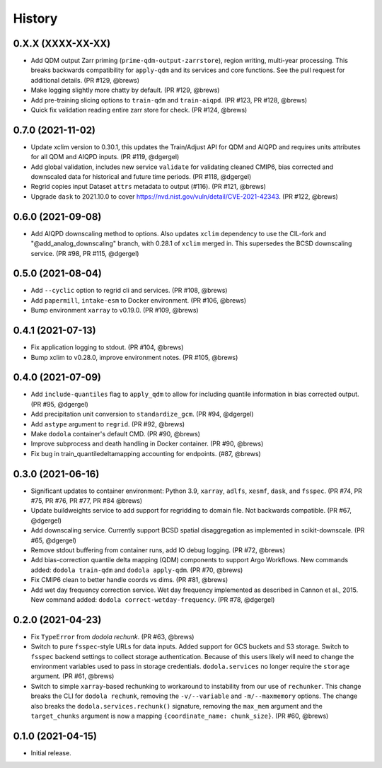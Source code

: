 =======
History
=======


0.X.X (XXXX-XX-XX)
------------------
* Add QDM output Zarr priming (``prime-qdm-output-zarrstore``), region writing, multi-year processing. This breaks backwards compatibility for ``apply-qdm`` and its services and core functions. See the pull request for additional details. (PR #129, @brews)
* Make logging slightly more chatty by default. (PR #129, @brews)
* Add pre-training slicing options to ``train-qdm`` and ``train-aiqpd``. (PR #123, PR #128, @brews)
* Quick fix validation reading entire zarr store for check. (PR #124, @brews)


0.7.0 (2021-11-02)
------------------
* Update xclim version to 0.30.1, this updates the Train/Adjust API for QDM and AIQPD and requires units attributes for all QDM and AIQPD inputs. (PR #119, @dgergel)
* Add global validation, includes new service ``validate`` for validating cleaned CMIP6, bias corrected and downscaled data for historical and future time periods. (PR #118, @dgergel) 
* Regrid copies input Dataset ``attrs`` metadata to output (#116). (PR #121, @brews)
* Upgrade ``dask`` to 2021.10.0 to cover https://nvd.nist.gov/vuln/detail/CVE-2021-42343. (PR #122, @brews)


0.6.0 (2021-09-08)
------------------
* Add AIQPD downscaling method to options. Also updates ``xclim`` dependency to use the CIL-fork and "@add_analog_downscaling" branch, with 0.28.1 of ``xclim`` merged in. This supersedes the BCSD downscaling service. (PR #98, PR #115, @dgergel)


0.5.0 (2021-08-04)
------------------
* Add ``--cyclic`` option to regrid cli and services. (PR #108, @brews)
* Add ``papermill``, ``intake-esm`` to Docker environment. (PR #106, @brews)
* Bump environment ``xarray`` to v0.19.0. (PR #109, @brews)


0.4.1 (2021-07-13)
------------------
* Fix application logging to stdout. (PR #104, @brews)
* Bump xclim to v0.28.0, improve environment notes. (PR #105, @brews)


0.4.0 (2021-07-09)
------------------
* Add ``include-quantiles`` flag to ``apply_qdm`` to allow for including quantile information in bias corrected output. (PR #95, @dgergel)
* Add precipitation unit conversion to ``standardize_gcm``. (PR #94, @dgergel)
* Add ``astype`` argument to ``regrid``. (PR #92, @brews)
* Make ``dodola`` container's default CMD. (PR #90, @brews)
* Improve subprocess and death handling in Docker container. (PR #90, @brews)
* Fix bug in train_quantiledeltamapping accounting for endpoints. (#87, @brews)


0.3.0 (2021-06-16)
------------------
* Significant updates to container environment: Python 3.9, ``xarray``, ``adlfs``, ``xesmf``, ``dask``, and ``fsspec``. (PR #74, PR #75, PR #76, PR #77, PR #84 @brews)
* Update buildweights service to add support for regridding to domain file. Not backwards compatible. (PR #67, @dgergel)
* Add downscaling service. Currently support BCSD spatial disaggregation as implemented in scikit-downscale. (PR #65, @dgergel)
* Remove stdout buffering from container runs, add IO debug logging. (PR #72, @brews)
* Add bias-correction quantile delta mapping (QDM) components to support Argo Workflows. New commands added: ``dodola train-qdm`` and ``dodola apply-qdm``. (PR #70, @brews)
* Fix CMIP6 clean to better handle coords vs dims. (PR #81, @brews)
* Add wet day frequency correction service. Wet day frequency implemented as described in Cannon et al., 2015. New command added: ``dodola correct-wetday-frequency``. (PR #78, @dgergel)


0.2.0 (2021-04-23)
------------------
* Fix ``TypeError`` from `dodola rechunk`. (PR #63, @brews)
* Switch to pure ``fsspec``-style URLs for data inputs. Added support for GCS buckets and S3 storage. Switch to ``fsspec`` backend settings to collect storage authentication. Because of this users likely will need to change the environment variables used to pass in storage credentials. ``dodola.services`` no longer require the ``storage`` argument. (PR #61, @brews)
* Switch to simple ``xarray``-based rechunking to workaround to instability from our use of ``rechunker``. This change breaks the CLI for ``dodola rechunk``, removing the ``-v/--variable`` and ``-m/--maxmemory`` options. The change also breaks the ``dodola.services.rechunk()`` signature, removing the ``max_mem`` argument and the ``target_chunks`` argument is now a mapping ``{coordinate_name: chunk_size}``. (PR #60, @brews)


0.1.0 (2021-04-15)
------------------
* Initial release.
